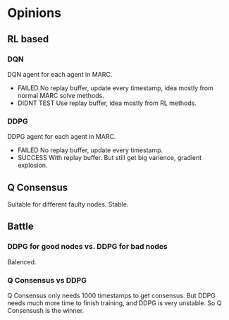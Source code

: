 * Opinions

** RL based
*** DQN
DQN agent for each agent in MARC.
- FAILED No replay buffer, update every timestamp, idea mostly from normal MARC solve methods.
- DIDNT TEST Use replay buffer, idea mostly from RL methods.

*** DDPG
DDPG agent for each agent in MARC.
- FAILED No replay buffer, update every timestamp.
- SUCCESS With replay buffer. But still get big varience, gradient explosion.

** Q Consensus
Suitable for different faulty nodes. Stable.

** Battle

*** DDPG for good nodes vs. DDPG for bad nodes
Balenced.

*** Q Consensus vs DDPG
Q Consensus only needs 1000 timestamps to get consensus. But DDPG needs much more time to finish training, and DDPG is very unstable. So Q Consensush is the winner.
